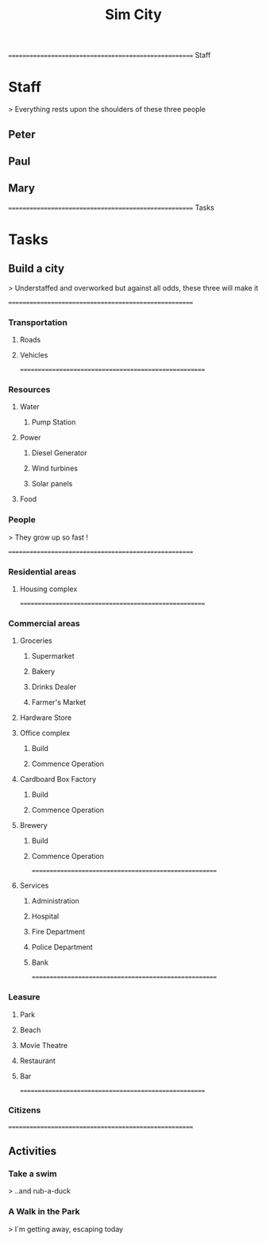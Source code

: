 
#+TITLE: Sim City
#+TODO: IDEA TODO ACTV TEST DONT IGNR NOTE QUES | DONE
#+STARTUP: showeverything


====================================================== Staff
* Staff
  > Everything rests upon the shoulders of these three people

** Peter
   :PROPERTIES:
   :resource_id: peter
   :END:

** Paul
   :PROPERTIES:
   :resource_id: paul
   :END:

** Mary
   :PROPERTIES:
   :resource_id: mary
   :END:


====================================================== Tasks
* Tasks

** Build a city
   > Understaffed and overworked but against all odds, these three will make it




======================================================
*** Transportation

**** Roads
   :PROPERTIES:
   :allocate: mary
   :effort: 7d
   :depends: diesel-generator
   :END:

**** Vehicles
   :PROPERTIES:
   :allocate: peter
   :effort: 3d
   :END:



======================================================
*** Resources

**** Water

***** Pump Station
   :PROPERTIES:
   :effort: 2d
   :allocate: peter
   :depends: power
   :END:
   
**** Power
     :PROPERTIES:
     :allocate: paul
     :effort: 2h
     :END:

***** Diesel Generator
     :PROPERTIES:
     :allocate: mary
     :effort: 1d
     :END:

***** Wind turbines
     :PROPERTIES:
     :depends: diesel-generator
     :allocate: mary
     :effort: 10d
     :END:

***** Solar panels
     :PROPERTIES:
     :depends: diesel-generator
     :allocate: peter
     :effort: 8d
     :END:

**** Food
     :PROPERTIES:
     :depends: power, water, transportation
     :allocate: paul
     :effort: 8d
     :END:

*** People
    > They grow up so fast !
     :PROPERTIES:
     :depends: hospital
     :allocate: peter, mary
     :effort: 1h
     :duration: 9m
     :END:



======================================================
*** Residential areas

**** Housing complex
     :PROPERTIES:
     :allocate: peter
     :effort: 20d
     :END:


======================================================
*** Commercial areas

**** Groceries

***** Supermarket
     :PROPERTIES:
     :depends: resources
     :allocate: peter
     :effort: 8d
     :END:

***** Bakery
     :PROPERTIES:
     :depends: resources
     :allocate: mary
     :effort: 3d
     :END:

***** Drinks Dealer
     :PROPERTIES:
     :depends: power, water, transportation
     :allocate: paul
     :effort: 2d
     :END:

***** Farmer's Market
     :PROPERTIES:
     :depends: resources
     :allocate: paul
     :effort: 4d
     :END:

**** Hardware Store
     :PROPERTIES:
     :depends: resources
     :allocate: mary
     :effort: 3d
     :END:

**** Office complex

***** Build
     :PROPERTIES:
     :task_id: office_build
     :depends: power, water, transportation
     :allocate: peter
     :effort: 9d
     :END:

***** Commence Operation
     :PROPERTIES:
     :task_id: office_op
     :depends: office_build, services
     :allocate: peter
     :effort: 1d
     :END:

**** Cardboard Box Factory

***** Build
     :PROPERTIES:
     :task_id: factory_build
     :depends: power, water, transportation
     :allocate: paul
     :effort: 10d
     :END:

***** Commence Operation
     :PROPERTIES:
     :task_id: factory_op
     :depends: factory_build, services
     :allocate: paul
     :effort: 1d
     :END:

**** Brewery

***** Build
     :PROPERTIES:
     :task_id: brewery_build
     :depends: power, water, transportation
     :allocate: paul
     :effort: 5d
     :END:

***** Commence Operation
     :PROPERTIES:
     :task_id: brewery_op
     :depends: brewery_build, services, food
     :allocate: paul
     :effort: 1d
     :END:



======================================================
**** Services

***** Administration
     :PROPERTIES:
     :depends: power, water, roads
     :allocate: peter
     :effort: 2d
     :END:

***** Hospital
     :PROPERTIES:
     :depends: power, water, transportation
     :allocate: mary
     :effort: 3d
     :END:

***** Fire Department
     :PROPERTIES:
     :depends: power, water, transportation
     :allocate: peter
     :effort: 3d
     :END:

***** Police Department
     :PROPERTIES:
     :depends: power, water, transportation
     :allocate: peter
     :effort: 3d
     :END:

***** Bank
     :PROPERTIES:
     :depends: power, water, roads
     :allocate: paul
     :effort: 3d
     :END:




======================================================
*** Leasure

**** Park
     :PROPERTIES:
     :depends: power, water, roads
     :allocate: mary
     :effort: 3d
     :END:

**** Beach
     :PROPERTIES:
     :depends: power, water, roads
     :allocate: peter
     :effort: 2d
     :END:

**** Movie Theatre
     :PROPERTIES:
     :depends: power, water, roads
     :allocate: paul
     :effort: 5d
     :END:

**** Restaurant
     :PROPERTIES:
     :depends: power, water, roads
     :allocate: mary
     :effort: 4d
     :END:

**** Bar
     :PROPERTIES:
     :depends: power, water, roads
     :allocate: mary
     :effort: 4d
     :END:




======================================================
*** Citizens
     :PROPERTIES:
     :depends: people, residential-areas, commercial-areas, services
     :END:



======================================================
** Activities

*** Take a swim
    > ..and rub-a-duck
     :PROPERTIES:
     :depends: citizens, beach
     :milestone:
     :END:

*** A Walk in the Park
    > I`m getting away, escaping today
     :PROPERTIES:
     :depends: citizens, park
     :milestone:
     :END:
